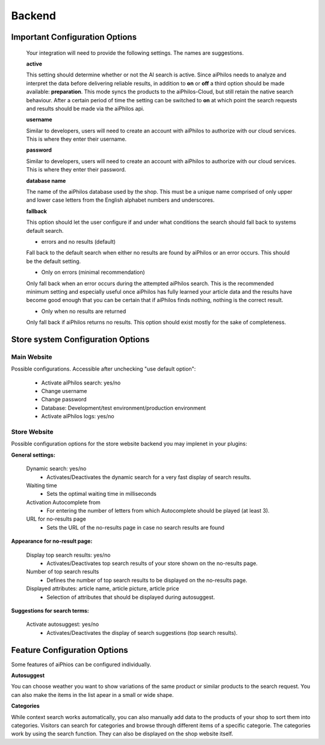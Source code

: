 ==================
Backend
==================


Important Configuration Options
===============================



 Your integration will need to provide the following settings. The names are suggestions.

 **active**
 
 This setting should determine whether or not the AI search is active. Since aiPhilos needs to analyze and interpret the data before delivering reliable results, in addition to 
 **on** or **off** a third option should be made available: **preparation**. This mode syncs the products to the aiPhilos-Cloud, but still retain the native search behaviour. After 
 a certain period of time the setting can be switched to **on** at which point the search requests and results should be made via the aiPhilos api. 

 **username**

 Similar to developers, users will need to create an account with aiPhilos to authorize with our cloud services. This is where they enter their username.

 **password**

 Similar to developers, users will need to create an account with aiPhilos to authorize with our cloud services. This is where they enter their password.

 **database name**

 The name of the aiPhilos database used by the shop. This must be a unique name comprised of only upper and lower case letters from the English alphabet numbers and underscores.

 **fallback**

 This option should let the user configure if and under what conditions the search should fall back to systems default search.

 * errors and no results (default)

 Fall back to the default search when either no results are found by aiPhilos or an error occurs. This should be the default setting.

 * Only on errors (minimal recommendation)

 Only fall back when an error occurs during the attempted aiPhilos search. This is the recommended minimum setting and especially useful once aiPhilos has fully learned your article data and the results have become good enough that you can be certain that if aiPhilos finds nothing, nothing is the correct result.

 * Only when no results are returned

 Only fall back if aiPhilos returns no results. This option should exist mostly for the sake of completeness.


Store system Configuration Options
==================================

Main Website
^^^^^^^^^^^^

Possible configurations. Accessible after unchecking "use default option":

 * Activate aiPhilos search: yes/no
 * Change username
 * Change password
 * Database: Development/test environment/production environment
 * Activate aiPhilos logs: yes/no

Store Website
^^^^^^^^^^^^^

Possible configuration options for the store website backend you may implenet in your plugins:

**General settings:**

 Dynamic search: yes/no
    * Activates/Deactivates the dynamic search for a very fast display of search results.

 Waiting time 
    * Sets the optimal waiting time in milliseconds

 Activation Autocomplete from
    * For entering the number of letters from which Autocomplete should be played (at least 3).

 URL for no-results page
    * Sets the URL of the no-results page in case no search results are found

**Appearance for no-result page:**

 Display top search results: yes/no
    * Activates/Deactivates top search results of your store shown on the no-results page.

 Number of top search results
    * Defines the number of top search results to be displayed on the no-results page.

 Displayed attributes: article name, article picture, article price
    * Selection of attributes that should be displayed during autosuggest.

**Suggestions for search terms:**

 Activate autosuggest: yes/no
    * Activates/Deactivates the display of search suggestions (top search results).


Feature Configuration Options
=============================

Some features of aiPhios can be configured individually.


**Autosuggest**

You can choose weather you want to show variations of the same product or similar products to the search request. You can also make the items in the list apear in a small or wide shape.


**Categories**

While context search works automatically, you can also manually add data to the products of your shop to sort them into categories.
Visitors can search for categories and browse through different items of a specific categorie.
The categories work by using the search function. They can also be displayed on the shop website itself.
